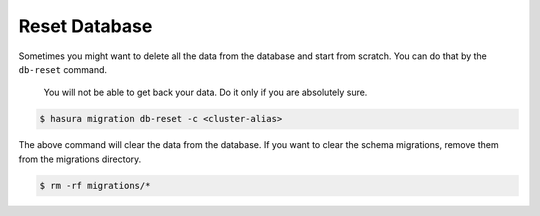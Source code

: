 Reset Database
--------------

Sometimes you might want to delete all the data from the database and start from scratch. You can do that by the ``db-reset`` command.

  You will not be able to get back your data. Do it only if you are absolutely sure.

.. code:: bash

  $ hasura migration db-reset -c <cluster-alias>

The above command will clear the data from the database. If you want to clear the schema migrations, remove them from the migrations directory.

.. code:: bash

  $ rm -rf migrations/*
